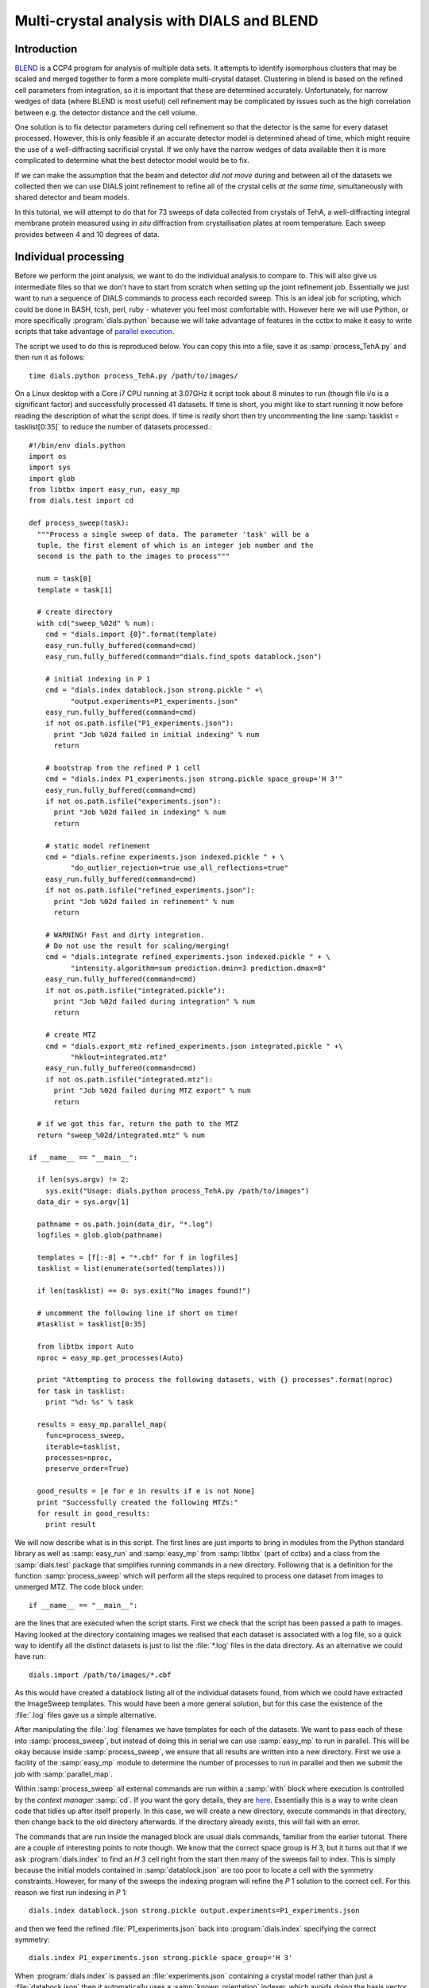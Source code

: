 Multi-crystal analysis with DIALS and BLEND
===========================================

Introduction
------------

BLEND_ is a CCP4 program for analysis of multiple data sets. It attempts to
identify isomorphous clusters that may be scaled and merged together to form a
more complete multi-crystal dataset. Clustering in blend is based on the refined
cell parameters from integration, so it is important that these are determined
accurately. Unfortunately, for narrow wedges of data (where BLEND is most
useful) cell refinement may be complicated by issues such as the high
correlation between e.g. the detector distance and the cell volume.

.. _BLEND: http://www.ccp4.ac.uk/html/blend.html

One solution is to fix detector parameters during cell refinement so that the
detector is the same for every dataset processed. However, this is only feasible
if an accurate detector model is determined ahead of time, which might require
the use of a well-diffracting sacrificial crystal. If we only have the narrow
wedges of data available then it is more complicated to determine what the best
detector model would be to fix.

If we can make the assumption that the beam and detector *did not move* during
and between all of the datasets we collected then we can use DIALS joint
refinement to refine all of the crystal cells *at the same time*, simultaneously
with shared detector and beam models.

In this tutorial, we will attempt to do that for 73 sweeps of data collected
from crystals of TehA, a well-diffracting integral membrane protein measured
using *in situ* diffraction from crystallisation plates at room temperature.
Each sweep provides between 4 and 10 degrees of data.

Individual processing
---------------------

Before we perform the joint analysis, we want to do the individual analysis
to compare to. This will also give us intermediate files so that we don't have
to start from scratch when setting up the joint refinement job. Essentially
we just want to run a sequence of DIALS commands to process each recorded sweep.
This is an ideal job for scripting, which could be done in BASH, tcsh, perl,
ruby - whatever you feel most comfortable with. However here we will use Python,
or more specifically :program:`dials.python` because we will take advantage of
features in the cctbx to make it easy to write scripts that take advantage
of `parallel execution <http://cctbx.sourceforge.net/current/python/libtbx.easy_mp.html>`_.

.. highlight:: python
The script we used to do this is reproduced below. You can copy this into a file,
save it as :samp:`process_TehA.py` and then run it as follows::

  time dials.python process_TehA.py /path/to/images/

On a Linux desktop with a Core i7 CPU running at 3.07GHz it script took about 8
minutes to run (though file i/o is a significant factor)
and successfully processed 41 datasets. If time is short, you
might like to start running it now before reading the description of what the
script does. If time is *really* short then try uncommenting the line
:samp:`tasklist = tasklist[0:35]` to reduce the number of datasets processed.::

  #!/bin/env dials.python
  import os
  import sys
  import glob
  from libtbx import easy_run, easy_mp
  from dials.test import cd

  def process_sweep(task):
    """Process a single sweep of data. The parameter 'task' will be a
    tuple, the first element of which is an integer job number and the
    second is the path to the images to process"""

    num = task[0]
    template = task[1]

    # create directory
    with cd("sweep_%02d" % num):
      cmd = "dials.import {0}".format(template)
      easy_run.fully_buffered(command=cmd)
      easy_run.fully_buffered(command="dials.find_spots datablock.json")

      # initial indexing in P 1
      cmd = "dials.index datablock.json strong.pickle " +\
            "output.experiments=P1_experiments.json"
      easy_run.fully_buffered(command=cmd)
      if not os.path.isfile("P1_experiments.json"):
        print "Job %02d failed in initial indexing" % num
        return

      # bootstrap from the refined P 1 cell
      cmd = "dials.index P1_experiments.json strong.pickle space_group='H 3'"
      easy_run.fully_buffered(command=cmd)
      if not os.path.isfile("experiments.json"):
        print "Job %02d failed in indexing" % num
        return

      # static model refinement
      cmd = "dials.refine experiments.json indexed.pickle " + \
            "do_outlier_rejection=true use_all_reflections=true"
      easy_run.fully_buffered(command=cmd)
      if not os.path.isfile("refined_experiments.json"):
        print "Job %02d failed in refinement" % num
        return

      # WARNING! Fast and dirty integration.
      # Do not use the result for scaling/merging!
      cmd = "dials.integrate refined_experiments.json indexed.pickle " + \
            "intensity.algorithm=sum prediction.dmin=3 prediction.dmax=8"
      easy_run.fully_buffered(command=cmd)
      if not os.path.isfile("integrated.pickle"):
        print "Job %02d failed during integration" % num
        return

      # create MTZ
      cmd = "dials.export_mtz refined_experiments.json integrated.pickle " +\
            "hklout=integrated.mtz"
      easy_run.fully_buffered(command=cmd)
      if not os.path.isfile("integrated.mtz"):
        print "Job %02d failed during MTZ export" % num
        return

    # if we got this far, return the path to the MTZ
    return "sweep_%02d/integrated.mtz" % num

  if __name__ == "__main__":

    if len(sys.argv) != 2:
      sys.exit("Usage: dials.python process_TehA.py /path/to/images")
    data_dir = sys.argv[1]

    pathname = os.path.join(data_dir, "*.log")
    logfiles = glob.glob(pathname)

    templates = [f[:-8] + "*.cbf" for f in logfiles]
    tasklist = list(enumerate(sorted(templates)))

    if len(tasklist) == 0: sys.exit("No images found!")

    # uncomment the following line if short on time!
    #tasklist = tasklist[0:35]

    from libtbx import Auto
    nproc = easy_mp.get_processes(Auto)

    print "Attempting to process the following datasets, with {} processes".format(nproc)
    for task in tasklist:
      print "%d: %s" % task

    results = easy_mp.parallel_map(
      func=process_sweep,
      iterable=tasklist,
      processes=nproc,
      preserve_order=True)

    good_results = [e for e in results if e is not None]
    print "Successfully created the following MTZs:"
    for result in good_results:
      print result

We will now describe what is in this script. The first lines are
just imports to bring in modules from the Python standard library as well as
:samp:`easy_run` and :samp:`easy_mp` from :samp:`libtbx` (part of cctbx) and
a class from the :samp:`dials.test` package that simplifies running commands in
a new directory. Following that is a definition for the function
:samp:`process_sweep` which will perform all the steps required to process one
dataset from images to unmerged MTZ. The code block under::

  if __name__ == "__main__":

are the lines that are executed when the script starts. First we check that the
script has been passed a path to images. Having looked at the directory
containing images we realised that each dataset is associated with a log file,
so a quick way to identify all the distinct datasets is just to list the
:file:`*.log` files in the data directory. As an alternative we could have run::

  dials.import /path/to/images/*.cbf

As this would have created a datablock listing all of the individual datasets
found, from which we could have extracted the ImageSweep templates. This would
have been a more general solution, but for this case the existence of the
:file:`.log` files gave us a simple alternative.

After manipulating the :file:`.log` filenames we have templates for each of the
datasets. We want to pass each of these into :samp:`process_sweep`, but instead
of doing this in serial we can use :samp:`easy_mp` to run in parallel. This will
be okay because inside :samp:`process_sweep`, we ensure that all results are
written into a new directory. First we use a facility of the :samp:`easy_mp`
module to determine the number of processes to run in parallel and then we submit
the job with :samp:`parallel_map`.

Within :samp:`process_sweep` all external commands are run within a :samp:`with`
block where execution is controlled by the *context manager* :samp:`cd`. If you
want the gory details, they are `here <https://docs.python.org/2/reference/datamodel.html#context-managers>`_.
Essentially this is a way to write clean code that tidies up after itself
properly. In this case, we will create a new directory, execute commands in that
directory, then change back to the old directory afterwards. If the directory
already exists, this will fail with an error.

The commands that are run inside the managed block are usual dials commands,
familiar from the earlier tutorial. There are a couple of interesting points
to note though. We know that the correct space group is *H* 3, but it turns out
that if we ask :program:`dials.index` to find an *H* 3 cell right from the start
then many of the sweeps fail to index. This is simply because the initial models
contained in :samp:`datablock.json` are too poor to locate a cell with the
symmetry constraints. However, for many of the sweeps the indexing program will
refine the *P* 1 solution to the correct cell. For this reason we first run
indexing in *P* 1::

  dials.index datablock.json strong.pickle output.experiments=P1_experiments.json

and then we feed the refined :file:`P1_experiments.json` back into
:program:`dials.index` specifying the correct symmetry::

  dials.index P1_experiments.json strong.pickle space_group='H 3'

When :program:`dials.index` is passed an :file:`experiments.json` containing
a crystal model rather than just a :file:`databock.json` then it automatically
uses a :samp:`known_orientation` indexer, which avoids doing the basis vector
search again. It uses the basis of the refined *P* 1 cell and just assigns
indices under the assumption of *H* 3 symmetry. The symmetry constraints are
then enforced during the refinement steps carried out by :program:`dials.index`.
This procedure gives us a greater success rate of indexing in *H* 3, and required
no manual intervention.

Following indexing we do scan-static cell refinement::

  dials.refine experiments.json indexed.pickle do_outlier_rejection=true use_all_reflections=true

Outlier rejection was switched on in an attempt to avoid any zingers or other
errant spots from affecting our refined cells. Without analysing the data closer
it is not clear whether there are any particularly bad outliers here. We could repeat
the whole analysis with this switched off if we want to investigate more closely,
or look through all the :file:`dials.refine.log` files to see results of the
outlier rejection step.

We elected use all reflections rather than taking a random subset because these
are narrow wedges and there are few reflections anyway. Taking a random subset
is only a time-saving procedure, and it won't provide much benefit here anyway.

We don't bother with the time-consuming step of scan-varying refinement, because
it is the scan-static cell that will be written into the MTZ header. Scan-
varying refinement would give us better models for integration but as we will
only be running blend in 'analysis' mode we are in the unusual situation of not
actually caring what the intensities are. In this case, the MTZ file is just a
carrier for the globally refined unit cell!

Following refinement we integrate the data in a very quick and dirty way, simply
to get an MTZ file as fast as possible. This is a terrible way to integrate
data usually!::

  dials.integrate refined_experiments.json indexed.pickle intensity.algorithm=sum prediction.dmin=3 prediction.dmax=8

The :samp:`intensity.algorithm=sum` option ensures we only do summation integration,
no profile fitting, while the :samp:`prediction.dmin=3` and
:samp:`prediction.dmax=8` options only integrate data between 3 and 8 Angstroms.

.. warning::

  Do not use the data produced by this script for scaling and merging. More
  careful processing should be done first!

Finally we use :program:`dials.export` to create an MTZ file::

  dials.export_mtz refined_experiments.json integrated.pickle hklout=integrated.mtz

After each of these major steps we check whether the last command ran successfully
by checking for the existence of an expected output file. If the file does not
exist we make no effort to rescue the dataset, we just return early from the
:samp:`process_sweep` function, freeing up a process so that
:samp:`parallel_map` can start up the next.

Here is the output of a run of the script::

  Attempting to process the following datasets, with 7 processes
  0: /home/david/xray/TehA/xta30_1_*.cbf
  1: /home/david/xray/TehA/xta31_1_*.cbf
  2: /home/david/xray/TehA/xta32_1_*.cbf
  3: /home/david/xray/TehA/xta33_1_*.cbf
  4: /home/david/xray/TehA/xta34_1_*.cbf
  5: /home/david/xray/TehA/xta9_1_*.cbf
  6: /home/david/xray/TehA/xta9_2_*.cbf
  7: /home/david/xray/TehA/xtal10_1_*.cbf
  8: /home/david/xray/TehA/xtal11_1_*.cbf
  9: /home/david/xray/TehA/xtal12_1_*.cbf
  10: /home/david/xray/TehA/xtal12_2_*.cbf
  11: /home/david/xray/TehA/xtal13_1_*.cbf
  12: /home/david/xray/TehA/xtal14_1_*.cbf
  13: /home/david/xray/TehA/xtal15_1_*.cbf
  14: /home/david/xray/TehA/xtal16_1_*.cbf
  15: /home/david/xray/TehA/xtal17_1_*.cbf
  16: /home/david/xray/TehA/xtal18_1_*.cbf
  17: /home/david/xray/TehA/xtal19_1_*.cbf
  18: /home/david/xray/TehA/xtal1_1_*.cbf
  19: /home/david/xray/TehA/xtal20_1_*.cbf
  20: /home/david/xray/TehA/xtal21_1_*.cbf
  21: /home/david/xray/TehA/xtal22_1_*.cbf
  22: /home/david/xray/TehA/xtal23_1_*.cbf
  23: /home/david/xray/TehA/xtal24_1_*.cbf
  24: /home/david/xray/TehA/xtal25_1_*.cbf
  25: /home/david/xray/TehA/xtal26_1_*.cbf
  26: /home/david/xray/TehA/xtal26_2_*.cbf
  27: /home/david/xray/TehA/xtal27_1_*.cbf
  28: /home/david/xray/TehA/xtal28_1_*.cbf
  29: /home/david/xray/TehA/xtal29_1_*.cbf
  30: /home/david/xray/TehA/xtal2_1_*.cbf
  31: /home/david/xray/TehA/xtal35_1_*.cbf
  32: /home/david/xray/TehA/xtal36_1_*.cbf
  33: /home/david/xray/TehA/xtal37_1_*.cbf
  34: /home/david/xray/TehA/xtal37_2_*.cbf
  35: /home/david/xray/TehA/xtal38_1_*.cbf
  36: /home/david/xray/TehA/xtal39_1_*.cbf
  37: /home/david/xray/TehA/xtal3_2_*.cbf
  38: /home/david/xray/TehA/xtal40_1_*.cbf
  39: /home/david/xray/TehA/xtal40_2_*.cbf
  40: /home/david/xray/TehA/xtal40_3_*.cbf
  41: /home/david/xray/TehA/xtal40_4_*.cbf
  42: /home/david/xray/TehA/xtal41_1_*.cbf
  43: /home/david/xray/TehA/xtal42_1_*.cbf
  44: /home/david/xray/TehA/xtal43_1_*.cbf
  45: /home/david/xray/TehA/xtal44_1_*.cbf
  46: /home/david/xray/TehA/xtal45_1_*.cbf
  47: /home/david/xray/TehA/xtal46_1_*.cbf
  48: /home/david/xray/TehA/xtal47_1_*.cbf
  49: /home/david/xray/TehA/xtal48_1_*.cbf
  50: /home/david/xray/TehA/xtal49_1_*.cbf
  51: /home/david/xray/TehA/xtal4_3_*.cbf
  52: /home/david/xray/TehA/xtal50_1_*.cbf
  53: /home/david/xray/TehA/xtal50_2_*.cbf
  54: /home/david/xray/TehA/xtal51_1_*.cbf
  55: /home/david/xray/TehA/xtal52_1_*.cbf
  56: /home/david/xray/TehA/xtal53_1_*.cbf
  57: /home/david/xray/TehA/xtal54_1_*.cbf
  58: /home/david/xray/TehA/xtal55_1_*.cbf
  59: /home/david/xray/TehA/xtal55_2_*.cbf
  60: /home/david/xray/TehA/xtal56_1_*.cbf
  61: /home/david/xray/TehA/xtal56_2_*.cbf
  62: /home/david/xray/TehA/xtal57_1_*.cbf
  63: /home/david/xray/TehA/xtal58_1_*.cbf
  64: /home/david/xray/TehA/xtal58_2_*.cbf
  65: /home/david/xray/TehA/xtal58_3_*.cbf
  66: /home/david/xray/TehA/xtal59_1_*.cbf
  67: /home/david/xray/TehA/xtal5_1_*.cbf
  68: /home/david/xray/TehA/xtal60_1_*.cbf
  69: /home/david/xray/TehA/xtal60_2_*.cbf
  70: /home/david/xray/TehA/xtal6_1_*.cbf
  71: /home/david/xray/TehA/xtal7_1_*.cbf
  72: /home/david/xray/TehA/xtal8_1_*.cbf
  Job 06 failed in initial indexing
  Job 04 failed in indexing
  Job 07 failed in indexing
  Job 08 failed in indexing
  Job 12 failed in indexing
  Job 11 failed in indexing
  Job 10 failed in indexing
  Job 15 failed in initial indexing
  Job 20 failed in initial indexing
  Job 21 failed in initial indexing
  Job 32 failed in initial indexing
  Job 37 failed in indexing
  Job 35 failed in indexing
  Job 38 failed in indexing
  Job 39 failed in indexing
  Job 40 failed in indexing
  Job 41 failed in indexing
  Job 44 failed in indexing
  Job 45 failed in indexing
  Job 47 failed in indexing
  Job 52 failed in initial indexing
  Job 49 failed in indexing
  Job 55 failed in initial indexing
  Job 57 failed in initial indexing
  Job 61 failed in indexing
  Job 62 failed in indexing
  Job 69 failed in indexing
  Job 66 failed in indexing
  Job 68 failed in indexing
  Job 70 failed in indexing
  Job 71 failed in initial indexing
  Job 72 failed in indexing
  Successfully created the following MTZs:
  sweep_00/integrated.mtz
  sweep_01/integrated.mtz
  sweep_02/integrated.mtz
  sweep_03/integrated.mtz
  sweep_05/integrated.mtz
  sweep_09/integrated.mtz
  sweep_13/integrated.mtz
  sweep_14/integrated.mtz
  sweep_16/integrated.mtz
  sweep_17/integrated.mtz
  sweep_18/integrated.mtz
  sweep_19/integrated.mtz
  sweep_22/integrated.mtz
  sweep_23/integrated.mtz
  sweep_24/integrated.mtz
  sweep_25/integrated.mtz
  sweep_26/integrated.mtz
  sweep_27/integrated.mtz
  sweep_28/integrated.mtz
  sweep_29/integrated.mtz
  sweep_30/integrated.mtz
  sweep_31/integrated.mtz
  sweep_33/integrated.mtz
  sweep_34/integrated.mtz
  sweep_36/integrated.mtz
  sweep_42/integrated.mtz
  sweep_43/integrated.mtz
  sweep_46/integrated.mtz
  sweep_48/integrated.mtz
  sweep_50/integrated.mtz
  sweep_51/integrated.mtz
  sweep_53/integrated.mtz
  sweep_54/integrated.mtz
  sweep_56/integrated.mtz
  sweep_58/integrated.mtz
  sweep_59/integrated.mtz
  sweep_60/integrated.mtz
  sweep_63/integrated.mtz
  sweep_64/integrated.mtz
  sweep_65/integrated.mtz
  sweep_67/integrated.mtz

  real	7m46.071s
  user	22m19.016s
  sys	1m47.299s

Analysis of individually processed datasets
-------------------------------------------

The paths to :file:`integrated.mtz` files can be copied directly into a file,
say :file:`individual_mtzs.dat`, and passed to blend for analysis::

  echo "END" | blend -a individual_mtzs.dat

The dendrogram resulting from clustering is shown here:

  .. image:: figures/tree_01.png

Immediately the dendrogram shows that datasets 7 and 28 are extreme outliers.
From :file:`FINAL_list_of_files.dat` we can see that these refer to
:file:`sweep_13/integrated.mtz` and :file:`sweep_46/integrated.mtz`.
As we kept all the dials :file:`.log` files
from DIALS processing we could investigate this further, however as these are
only two sweeps out of 41, our time is better spent throwing them away and
moving on. So, edit :file:`individual_mtzs.dat` to remove
the lines :file:`sweep_13/integrated.mtz` and :file:`sweep_46/integrated.mtz`
and rerun blend.

Now the dendrogram looks better:

  .. image:: figures/tree_02.png

The Linear Cell Variation (LCV) is now less than 1%, with an absolute value
of 0.42 Angstroms, indicating good isomorphism amongst all the remaining
datasets.

Joint refinement
----------------

Now that we have done the BLEND analysis for individually processed datasets,
we would like to do joint refinement of the crystals to reduce correlations
between the detector or beam parameters with individual crystals. As motivation
we may look at these correlations for one of these datasets. For example::

  cd sweep_00
  dials.refine experiments.json indexed.pickle \
    track_parameter_correlation=true correlation_plot.filename=corrplot.png
  cd ..

The new file :file:`sweep_00/corrplot.png` shows correlations between parameters
refined with this single 8 degree dataset. Clearly parameters like the
detector distance and the crystal metrical matrix parameters are highly
correlated.

 .. image:: figures/sweep_00_corrplot.png

Although the DIALS toolkit has a sophisticated mechanism for modelling
multi-experiment data, the user interface for handling such data is still
rather limited. In order to do joint refinement of the sweeps we need to combine them
into a single multi-experiment :file:`experiments.json` and corresponding
:file:`reflections.pickle`. Whilst doing this we want to reduce the separate
detector, beam and goniometer models for each experiment into a single shared
model of each type. The program :program:`dials.combine_experiments` can
be used for this, but first we have to prepare an input file with a text editor
listing the individual sweeps in order. We can use
:file:`individual_mtzs.dat` as a template to start with. In our case the final
file looks like this::

  input {
    experiments = "/home/david/TehA_processing/sweep_00/refined_experiments.json"
    experiments = "/home/david/TehA_processing/sweep_01/refined_experiments.json"
    experiments = "/home/david/TehA_processing/sweep_02/refined_experiments.json"
    experiments = "/home/david/TehA_processing/sweep_03/refined_experiments.json"
    experiments = "/home/david/TehA_processing/sweep_05/refined_experiments.json"
    experiments = "/home/david/TehA_processing/sweep_09/refined_experiments.json"
    experiments = "/home/david/TehA_processing/sweep_13/refined_experiments.json"
    experiments = "/home/david/TehA_processing/sweep_14/refined_experiments.json"
    experiments = "/home/david/TehA_processing/sweep_16/refined_experiments.json"
    experiments = "/home/david/TehA_processing/sweep_17/refined_experiments.json"
    experiments = "/home/david/TehA_processing/sweep_18/refined_experiments.json"
    experiments = "/home/david/TehA_processing/sweep_19/refined_experiments.json"
    experiments = "/home/david/TehA_processing/sweep_22/refined_experiments.json"
    experiments = "/home/david/TehA_processing/sweep_23/refined_experiments.json"
    experiments = "/home/david/TehA_processing/sweep_24/refined_experiments.json"
    experiments = "/home/david/TehA_processing/sweep_25/refined_experiments.json"
    experiments = "/home/david/TehA_processing/sweep_26/refined_experiments.json"
    experiments = "/home/david/TehA_processing/sweep_27/refined_experiments.json"
    experiments = "/home/david/TehA_processing/sweep_28/refined_experiments.json"
    experiments = "/home/david/TehA_processing/sweep_29/refined_experiments.json"
    experiments = "/home/david/TehA_processing/sweep_30/refined_experiments.json"
    experiments = "/home/david/TehA_processing/sweep_31/refined_experiments.json"
    experiments = "/home/david/TehA_processing/sweep_33/refined_experiments.json"
    experiments = "/home/david/TehA_processing/sweep_34/refined_experiments.json"
    experiments = "/home/david/TehA_processing/sweep_36/refined_experiments.json"
    experiments = "/home/david/TehA_processing/sweep_42/refined_experiments.json"
    experiments = "/home/david/TehA_processing/sweep_43/refined_experiments.json"
    experiments = "/home/david/TehA_processing/sweep_46/refined_experiments.json"
    experiments = "/home/david/TehA_processing/sweep_48/refined_experiments.json"
    experiments = "/home/david/TehA_processing/sweep_50/refined_experiments.json"
    experiments = "/home/david/TehA_processing/sweep_51/refined_experiments.json"
    experiments = "/home/david/TehA_processing/sweep_53/refined_experiments.json"
    experiments = "/home/david/TehA_processing/sweep_54/refined_experiments.json"
    experiments = "/home/david/TehA_processing/sweep_56/refined_experiments.json"
    experiments = "/home/david/TehA_processing/sweep_58/refined_experiments.json"
    experiments = "/home/david/TehA_processing/sweep_59/refined_experiments.json"
    experiments = "/home/david/TehA_processing/sweep_60/refined_experiments.json"
    experiments = "/home/david/TehA_processing/sweep_63/refined_experiments.json"
    experiments = "/home/david/TehA_processing/sweep_64/refined_experiments.json"
    experiments = "/home/david/TehA_processing/sweep_65/refined_experiments.json"
    experiments = "/home/david/TehA_processing/sweep_67/refined_experiments.json"
    reflections = "/home/david/TehA_processing/sweep_00/indexed.pickle"
    reflections = "/home/david/TehA_processing/sweep_01/indexed.pickle"
    reflections = "/home/david/TehA_processing/sweep_02/indexed.pickle"
    reflections = "/home/david/TehA_processing/sweep_03/indexed.pickle"
    reflections = "/home/david/TehA_processing/sweep_05/indexed.pickle"
    reflections = "/home/david/TehA_processing/sweep_09/indexed.pickle"
    reflections = "/home/david/TehA_processing/sweep_13/indexed.pickle"
    reflections = "/home/david/TehA_processing/sweep_14/indexed.pickle"
    reflections = "/home/david/TehA_processing/sweep_16/indexed.pickle"
    reflections = "/home/david/TehA_processing/sweep_17/indexed.pickle"
    reflections = "/home/david/TehA_processing/sweep_18/indexed.pickle"
    reflections = "/home/david/TehA_processing/sweep_19/indexed.pickle"
    reflections = "/home/david/TehA_processing/sweep_22/indexed.pickle"
    reflections = "/home/david/TehA_processing/sweep_23/indexed.pickle"
    reflections = "/home/david/TehA_processing/sweep_24/indexed.pickle"
    reflections = "/home/david/TehA_processing/sweep_25/indexed.pickle"
    reflections = "/home/david/TehA_processing/sweep_26/indexed.pickle"
    reflections = "/home/david/TehA_processing/sweep_27/indexed.pickle"
    reflections = "/home/david/TehA_processing/sweep_28/indexed.pickle"
    reflections = "/home/david/TehA_processing/sweep_29/indexed.pickle"
    reflections = "/home/david/TehA_processing/sweep_30/indexed.pickle"
    reflections = "/home/david/TehA_processing/sweep_31/indexed.pickle"
    reflections = "/home/david/TehA_processing/sweep_33/indexed.pickle"
    reflections = "/home/david/TehA_processing/sweep_34/indexed.pickle"
    reflections = "/home/david/TehA_processing/sweep_36/indexed.pickle"
    reflections = "/home/david/TehA_processing/sweep_42/indexed.pickle"
    reflections = "/home/david/TehA_processing/sweep_43/indexed.pickle"
    reflections = "/home/david/TehA_processing/sweep_46/indexed.pickle"
    reflections = "/home/david/TehA_processing/sweep_48/indexed.pickle"
    reflections = "/home/david/TehA_processing/sweep_50/indexed.pickle"
    reflections = "/home/david/TehA_processing/sweep_51/indexed.pickle"
    reflections = "/home/david/TehA_processing/sweep_53/indexed.pickle"
    reflections = "/home/david/TehA_processing/sweep_54/indexed.pickle"
    reflections = "/home/david/TehA_processing/sweep_56/indexed.pickle"
    reflections = "/home/david/TehA_processing/sweep_58/indexed.pickle"
    reflections = "/home/david/TehA_processing/sweep_59/indexed.pickle"
    reflections = "/home/david/TehA_processing/sweep_60/indexed.pickle"
    reflections = "/home/david/TehA_processing/sweep_63/indexed.pickle"
    reflections = "/home/david/TehA_processing/sweep_64/indexed.pickle"
    reflections = "/home/david/TehA_processing/sweep_65/indexed.pickle"
    reflections = "/home/david/TehA_processing/sweep_67/indexed.pickle"
  }

We called this file :file:`experiments_and_reflections.phil` then run
:program:`dials.combine_experiments` like this::

  dials.combine_experiments experiments_and_reflections.phil \
    reference_from_experiment.beam=0 \
    reference_from_experiment.goniometer=0 \
    reference_from_experiment.detector=0

The :samp:`reference_from_experiment` options tell the program to replace all
beam, goniometer and detector models in the input experiments with those
models taken from the first experiment, i.e. experiment '0' using 0-based
indexing. The output lists the number of reflections in each sweep contributing
to the final :file:`combined_reflections.pickle`::

  ---------------------
  | Experiment | Nref |
  ---------------------
  | 0          | 1446 |
  | 1          | 1422 |
  | 2          | 1209 |
  | 3          | 1376 |
  | 4          | 452  |
  | 5          | 1663 |
  | 6          | 1528 |
  | 7          | 1445 |
  | 8          | 1275 |
  | 9          | 239  |
  | 10         | 1614 |
  | 11         | 1052 |
  | 12         | 1845 |
  | 13         | 1495 |
  | 14         | 2041 |
  | 15         | 1308 |
  | 16         | 1839 |
  | 17         | 1828 |
  | 18         | 1644 |
  | 19         | 243  |
  | 20         | 1061 |
  | 21         | 2416 |
  | 22         | 1884 |
  | 23         | 949  |
  | 24         | 3569 |
  | 25         | 2967 |
  | 26         | 935  |
  | 27         | 1329 |
  | 28         | 650  |
  | 29         | 1324 |
  | 30         | 633  |
  | 31         | 1231 |
  | 32         | 2131 |
  | 33         | 2094 |
  | 34         | 2141 |
  | 35         | 1661 |
  | 36         | 2543 |
  | 37         | 2227 |
  | 38         | 1138 |
  ---------------------
  Saving combined experiments to combined_experiments.json
  Saving combined reflections to combined_reflections.pickle

We may also inspect the contents of :file:`combined_experiments.json`, by using
:program:`dials.show_models`, for example::

  dials.show_models combined_experiments.json

Useful though this is, it is clear how this could become unwieldy as the number
of experiments increases. Work on better interfaces to multi-crystal (or
generally, multi-experiment) data is ongoing within the DIALS project.
Suggestions are always welcome!

Now we have the joint experiments and reflections files we can run our multi-
crystal refinement job. First we try outlier rejection, so that the refinement
run is similar to the jobs we ran on individual datasets::

  dials.refine combined_experiments.json combined_reflections.pickle \
    do_outlier_rejection=true

::

  The following parameters have been modified:

  refinement {
    reflections {
      do_outlier_rejection = true
    }
  }
  input {
    experiments = combined_experiments.json
    reflections = combined_reflections.pickle
  }

  Configuring refiner

  Summary statistics for observations matched to predictions:
  ----------------------------------------------------------------------
  |                   | Min    | Q1      | Med        | Q3     | Max   |
  ----------------------------------------------------------------------
  | Xc - Xo (mm)      | -14.61 | -0.8011 | -0.08364   | 0.7517 | 15.76 |
  | Yc - Yo (mm)      | -21.55 | -0.4907 | -0.01917   | 0.4474 | 16.99 |
  | Phic - Phio (deg) | -16.99 | -0.2279 | -0.0006402 | 0.2305 | 28.72 |
  | X weights         | 108.4  | 129.6   | 132.2      | 133.8  | 135.2 |
  | Y weights         | 114.8  | 133.8   | 134.7      | 135.1  | 135.2 |
  | Phi weights       | 81.19  | 99.99   | 100        | 100    | 100   |
  ----------------------------------------------------------------------

  15921 reflections have been rejected as outliers
  Traceback (most recent call last):
    File "/home/david/bsx/cctbx-svn/build/../sources/dials/command_line/refine.py", line 370, in <module>
      halraiser(e)
    File "/home/david/bsx/cctbx-svn/build/../sources/dials/command_line/refine.py", line 368, in <module>
      script.run()
    File "/home/david/bsx/cctbx-svn/build/../sources/dials/command_line/refine.py", line 274, in run
      reflections, experiments)
    File "/home/david/bsx/cctbx-svn/sources/dials/algorithms/refinement/refiner.py", line 336, in from_parameters_data_experiments
      verbosity=verbosity)
    File "/home/david/bsx/cctbx-svn/sources/dials/algorithms/refinement/refiner.py", line 581, in _build_components
      target = cls.config_target(params, experiments, refman, pred_param, do_stills)
    File "/home/david/bsx/cctbx-svn/sources/dials/algorithms/refinement/refiner.py", line 1004, in config_target
      options.jacobian_max_nref)
    File "/home/david/bsx/cctbx-svn/sources/dials/algorithms/refinement/target.py", line 404, in __init__
      self._reflection_manager.finalise()
    File "/home/david/bsx/cctbx-svn/sources/dials/algorithms/refinement/reflection_manager.py", line 237, in finalise
      self._check_too_few()
    File "/home/david/bsx/cctbx-svn/sources/dials/algorithms/refinement/reflection_manager.py", line 262, in _check_too_few
      raise RuntimeError(msg)
  RuntimeError: Please report this error to dials-support@lists.sourceforge.net: Remaining number of reflections = 6, for experiment 19, which is below the configured limit for this reflection manager

Oops! That wasn't good. Looking at the error we see that experiment 19 provides
only 6 reflections to refinement, which is disallowed by a default
parameters of :program:`dials.refine`, namely `minimum_number_of_reflections=20`.
But from the output of :program:`dials.combine_experiments` we see that experiment
19 has 243 indexed reflections. What happened? Well, forcing the individual
experiments to share the beam and detector models of experiment 0 has led to some
very poor predictions for some of these experiments. See the ``Summary statistics``
table, where the worst positional residuals are greater than 20 mm! We may put this
down to the very narrow wedges of data we have. Experiment 19 is one of the
narrowest, with only 4 degrees of data. Outlier rejection is not a good idea here
because it selectively removes reflections from the worst fitting experiments.

Instead we try without outlier rejection::

  dials.refine combined_experiments.json combined_reflections.pickle \
    use_all_reflections=true \
    output.experiments=refined_combined_experiments.json

This worked much better::

  The following parameters have been modified:

  output {
    experiments = refined_combined_experiments.json
  }
  refinement {
    reflections {
      use_all_reflections = true
    }
  }
  input {
    experiments = combined_experiments.json
    reflections = combined_reflections.pickle
  }

  Configuring refiner

  Summary statistics for observations matched to predictions:
  ----------------------------------------------------------------------
  |                   | Min    | Q1      | Med        | Q3     | Max   |
  ----------------------------------------------------------------------
  | Xc - Xo (mm)      | -14.61 | -0.8011 | -0.08364   | 0.7517 | 15.76 |
  | Yc - Yo (mm)      | -21.55 | -0.4907 | -0.01917   | 0.4474 | 16.99 |
  | Phic - Phio (deg) | -16.99 | -0.2279 | -0.0006402 | 0.2305 | 28.72 |
  | X weights         | 108.4  | 129.6   | 132.2      | 133.8  | 135.2 |
  | Y weights         | 114.8  | 133.8   | 134.7      | 135.1  | 135.2 |
  | Phi weights       | 81.19  | 99.99   | 100        | 100    | 100   |
  ----------------------------------------------------------------------

  Performing refinement...

  Refinement steps:
  -----------------------------------------------
  | Step | Nref  | RMSD_X  | RMSD_Y  | RMSD_Phi |
  |      |       | (mm)    | (mm)    | (deg)    |
  -----------------------------------------------
  | 0    | 56703 | 1.6811  | 1.3938  | 1.3119   |
  | 1    | 56703 | 1.3728  | 1.0393  | 0.70978  |
  | 2    | 56703 | 1.1418  | 0.86757 | 0.65172  |
  | 3    | 56703 | 0.87359 | 0.66465 | 0.57709  |
  | 4    | 56703 | 0.60635 | 0.47194 | 0.44672  |
  | 5    | 56703 | 0.37995 | 0.31262 | 0.28325  |
  | 6    | 56703 | 0.22145 | 0.19743 | 0.16597  |
  | 7    | 56703 | 0.17484 | 0.16522 | 0.12868  |
  | 8    | 56703 | 0.17164 | 0.16306 | 0.12515  |
  | 9    | 56703 | 0.1714  | 0.16287 | 0.12503  |
  | 10   | 56703 | 0.1713  | 0.16277 | 0.12496  |
  | 11   | 56703 | 0.17131 | 0.16274 | 0.12491  |
  | 12   | 56703 | 0.17132 | 0.16273 | 0.12489  |
  | 13   | 56703 | 0.17132 | 0.16273 | 0.12489  |
  -----------------------------------------------
  RMSD no longer decreasing

  RMSDs by experiment:
  ---------------------------------------------
  | Exp | Nref | RMSD_X  | RMSD_Y  | RMSD_Z   |
  |     |      | (px)    | (px)    | (images) |
  ---------------------------------------------
  | 0   | 1374 | 0.63135 | 0.40973 | 0.35223  |
  | 1   | 1326 | 0.65259 | 0.39367 | 0.34253  |
  | 2   | 1138 | 0.90566 | 0.85055 | 0.75363  |
  | 3   | 1294 | 0.67156 | 0.5088  | 0.27957  |
  | 4   | 406  | 0.76238 | 0.50361 | 0.3676   |
  | 5   | 1578 | 1.0475  | 1.5447  | 0.93663  |
  | 6   | 1452 | 0.64011 | 0.33055 | 0.34482  |
  | 7   | 1372 | 1.0639  | 1.116   | 0.89393  |
  | 8   | 1203 | 1.0557  | 1.4787  | 0.6994   |
  | 9   | 213  | 2.0415  | 2.0383  | 1.3647   |
  | 10  | 1543 | 0.7825  | 0.47977 | 0.5151   |
  | 11  | 980  | 0.96061 | 1.1603  | 0.72562  |
  | 12  | 1783 | 0.74111 | 0.84793 | 0.67643  |
  | 13  | 1424 | 0.73923 | 0.51892 | 0.37183  |
  | 14  | 1937 | 1.1602  | 1.4408  | 0.84359  |
  | 15  | 1237 | 0.92553 | 0.50867 | 0.42323  |
  | 16  | 1751 | 0.71129 | 0.37352 | 0.34289  |
  | 17  | 1742 | 0.66178 | 0.40449 | 0.29842  |
  | 18  | 1550 | 0.84153 | 1.2567  | 0.71992  |
  | 19  | 222  | 1.1245  | 0.77295 | 0.95415  |
  ---------------------------------------------
  Table truncated to show the first 20 experiments only
  Re-run with verbosity >= 2 to show all experiments
  Saving refined experiments to refined_combined_experiments.json

The overall final RMSDs are 0.17 mm in X, 0.16 mm in Y and 0.12 degrees in
:math:`\phi`. The RMSDs per experiment are also shown, but only for the first
20 experiments. Rerunning with :samp:`verbosity=2` does give the full table,
but also produces a great deal more log output, so it would be easier to find
in the file :file:`dials.refine.log` rather than scrolling up pages in your
terminal.

We can compare the RMSDs from individually refined experiments to those from
the joint experiments. For example, look at the RSMDs for experiment 0, in the
logfile :file:`sweep_00/dials.refine.log`::

  RMSDs by experiment:
  --------------------------------------------
  | Exp | Nref | RMSD_X | RMSD_Y  | RMSD_Z   |
  |     |      | (px)   | (px)    | (images) |
  --------------------------------------------
  | 0   | 1342 | 0.534  | 0.30643 | 0.2561   |
  --------------------------------------------

Clearly allowing the detector and beam to refine only against this data lets
the model better fit the observations, but is it a more accurate description of
reality? Given that we *know* or can comfortably assume that the detector and
beam did not move between data collections, then the constraints applied by
joint refinement seem appropriate. For better parity with the original results
perhaps we should use outlier rejection though. Now the models are close enough
it is safe to do so::

  dials.refine refined_combined_experiments.json combined_reflections.pickle \
    use_all_reflections=true \
    do_outlier_rejection=true \
    output.experiments=refined_combined_experiments_outrej.json

The RMSD tables resulting from this::

  Refinement steps:
  ------------------------------------------------
  | Step | Nref  | RMSD_X  | RMSD_Y   | RMSD_Phi |
  |      |       | (mm)    | (mm)     | (deg)    |
  ------------------------------------------------
  | 0    | 50112 | 0.10315 | 0.062074 | 0.058395 |
  | 1    | 50112 | 0.10292 | 0.061742 | 0.057896 |
  | 2    | 50112 | 0.10271 | 0.061592 | 0.057869 |
  | 3    | 50112 | 0.1024  | 0.061383 | 0.057734 |
  | 4    | 50112 | 0.10213 | 0.061227 | 0.057411 |
  | 5    | 50112 | 0.10197 | 0.061185 | 0.057029 |
  | 6    | 50112 | 0.10186 | 0.061202 | 0.056831 |
  | 7    | 50112 | 0.10178 | 0.061214 | 0.056807 |
  | 8    | 50112 | 0.10173 | 0.061164 | 0.056806 |
  | 9    | 50112 | 0.10168 | 0.061055 | 0.056777 |
  | 10   | 50112 | 0.10167 | 0.060948 | 0.056713 |
  | 11   | 50112 | 0.1017  | 0.060897 | 0.05664  |
  | 12   | 50112 | 0.10172 | 0.060884 | 0.056602 |
  | 13   | 50112 | 0.10172 | 0.060882 | 0.056594 |
  | 14   | 50112 | 0.10172 | 0.060882 | 0.056593 |
  ------------------------------------------------
  RMSD no longer decreasing

  RMSDs by experiment:
  ---------------------------------------------
  | Exp | Nref | RMSD_X  | RMSD_Y  | RMSD_Z   |
  |     |      | (px)    | (px)    | (images) |
  ---------------------------------------------
  | 0   | 1302 | 0.57135 | 0.34799 | 0.30443  |
  | 1   | 1275 | 0.59907 | 0.34379 | 0.31076  |
  | 2   | 1008 | 0.68104 | 0.4229  | 0.29659  |
  | 3   | 1213 | 0.61056 | 0.4238  | 0.27042  |
  | 4   | 373  | 0.6637  | 0.41751 | 0.28468  |
  | 5   | 1425 | 0.53209 | 0.30844 | 0.25475  |
  | 6   | 1426 | 0.51294 | 0.28226 | 0.23702  |
  | 7   | 1236 | 0.65703 | 0.32861 | 0.27816  |
  | 8   | 1091 | 0.54379 | 0.34609 | 0.25901  |
  | 9   | 137  | 1.2479  | 0.48073 | 0.31642  |
  | 10  | 1484 | 0.5417  | 0.33476 | 0.2514   |
  | 11  | 906  | 0.56075 | 0.39302 | 0.26312  |
  | 12  | 1697 | 0.53371 | 0.33843 | 0.25628  |
  | 13  | 1353 | 0.59367 | 0.32434 | 0.27128  |
  | 14  | 1765 | 0.55622 | 0.30903 | 0.25697  |
  | 15  | 1101 | 0.67655 | 0.35542 | 0.31188  |
  | 16  | 1633 | 0.56375 | 0.32634 | 0.30048  |
  | 17  | 1654 | 0.53093 | 0.3281  | 0.26622  |
  | 18  | 1401 | 0.51477 | 0.37377 | 0.27729  |
  | 19  | 171  | 0.89704 | 0.38654 | 0.39885  |
  ---------------------------------------------
  Table truncated to show the first 20 experiments only
  Re-run with verbosity >= 2 to show all experiments
  Saving refined experiments to refined_combined_experiments_outrej.json

Now we have RMSDs in X down to 0.1 mm, in Y to 0.06 mm and 0.06 degrees in
:math:`\phi`. The RMSDs for experiment 0 are not so much worse than from the
individual refinement job. We are happy with this result and move on to
re-integrating the data to create MTZs for BLEND.

Analysis of jointly refined datasets
------------------------------------

:program:`dials.integrate` will not work with our :file:`refined_combined_experiments_outrej.json`
and :file:`combined_reflections.pickle` directly, so we have to separate these
into individual files for each experiment. It is best to do this inside a new
directory::

  mkdir joint
  cd !$
  dials.split_experiments ../refined_combined_experiments_outrej.json ../combined_reflections.pickle

This fills the directory with 39 individual :file:`experiments_##.json` and
:file:`reflections_##.pickle` files. To integrate these quickly we want a script
to run in parallel, similar to the one used previously::

  #!/bin/env dials.python
  import os
  import sys
  import glob
  from libtbx import easy_run, easy_mp
  from dials.test import cd

  def process_sweep(task):
    """Process a single sweep of data. The parameter 'task' will be a
    tuple, the first element of which is an integer job number and the
    second is the path to the directory containing the data"""

    num = task[0]
    datadir = task[1]

    experiments_file = "experiments_%02d.json" % num
    reflections_file = "reflections_%02d.pickle" % num
    experiments_path = os.path.join(datadir, experiments_file)
    reflections_path = os.path.join(datadir, reflections_file)

    # create directory
    with cd("sweep_%02d" % num):
      # WARNING! Fast and dirty integration.
      # Do not use the result for scaling/merging!
      cmd = "dials.integrate %s %s " + \
            "intensity.algorithm=sum prediction.dmin=3 prediction.dmax=8"
      cmd = cmd % (experiments_path, reflections_path)
      easy_run.fully_buffered(command=cmd)
      if not os.path.isfile("integrated.pickle"):
        print "Job %02d failed during integration" % num
        return

      # create MTZ
      cmd = "dials.export_mtz %s integrated.pickle hklout=integrated.mtz"
      cmd = cmd % experiments_path
      easy_run.fully_buffered(command=cmd)
      if not os.path.isfile("integrated.mtz"):
        print "Job %02d failed during MTZ export" % num
        return

    # if we got this far, return the path to the MTZ
    return "sweep_%02d/integrated.mtz" % num

  if __name__ == "__main__":

    if len(sys.argv) != 2:
      sys.exit("Usage: dials.python integrate_joint_TehA.py ..")
    data_dir = os.path.abspath(sys.argv[1])

    pathname = os.path.join(data_dir, "experiments_*.json")
    experiments = glob.glob(pathname)

    templates = [data_dir for f in experiments]
    tasklist = list(enumerate(sorted(templates)))

    from libtbx import Auto
    nproc = easy_mp.get_processes(Auto)

    print "Attempting to process the following datasets, with {} processes".format(nproc)
    for task in tasklist:
      print "%d: %s/experiments%02d" % (task[0], task[1], task[0])

    results = easy_mp.parallel_map(
      func=process_sweep,
      iterable=tasklist,
      processes=nproc,
      preserve_order=True)

    good_results = [e for e in results if e is not None]
    print "Successfully created the following MTZs:"
    for result in good_results:
      print result

This, if saved as :file:`integrate_joint_TehA.py` in the new :file:`joint`
directory can be run as follows::

  dials.python integrate_joint_TehA.py .

As expected this creates all 39 MTZs for the jointly refined sweeps without any
problem. We can copy the paths to these into a new file, say
:file:`joint_mtzs.dat`, and run blend::

  echo "END" | blend -a joint_mtzs.dat

The :file:`tree.png` resulting from this is very interesting.

  .. image:: figures/tree_03.png

The LCV is now as low as 0.36% (aLCV 0.27 Angstroms). This indicates an even
higher degree of isomorphism than detected during after individual processing.
So although joint refinement leads to slightly higher RMSDs for each experiment
(as we expected) the resulting unit cells are more similar. It is worth
remembering that no restraints were applied between unit cells in refinement.
Given that we know that the detector and beam did not move between the data
collections we might like to think that the joint refinement analysis is a more
accurate depiction of reality, and thus the unit cells are closer to the truth.

What to do next?
----------------

FIXME e.g.

* go back and fix datasets that didn't index properly
* integrate data properly for blend synthesis mode

Acknowledgements
----------------

Danny Axford, Nien-Jen Hu, James Foadi, Hassanul Ghani Choudhury, So Iwata, Konstantinos Beis, Gwyndaf Evans & Yilmaz Alguel
